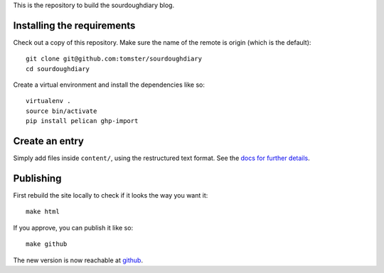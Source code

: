 This is the repository to build the sourdoughdiary blog.

Installing the requirements
===========================

Check out a copy of this repository. Make sure the name of the remote is origin (which is the default)::

    git clone git@github.com:tomster/sourdoughdiary
    cd sourdoughdiary

Create a virtual environment and install the dependencies like so::

    virtualenv .
    source bin/activate
    pip install pelican ghp-import

Create an entry
===============

Simply add files inside ``content/``, using the restructured text format. See the `docs for further details <http://docs.getpelican.com/en/3.1.1/getting_started.html#writing-articles-using-pelican>`_.


Publishing
==========

First rebuild the site locally to check if it looks the way you want it::

    make html

If you approve, you can publish it like so::

    make github

The new version is now reachable at `github <http://tomster.github.com/sourdoughdiary/index.html>`_.